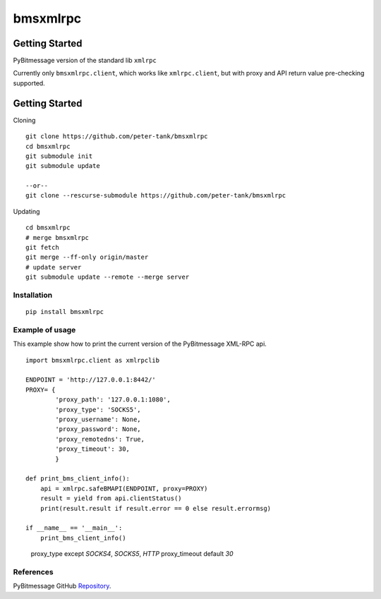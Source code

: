 =========
bmsxmlrpc
=========


.. image:: https://travis-ci.org/peter-tank/bmsxmlrpc.png?branch=master
   :target: https://travis-ci.org/peter-tank/bmsxmlrpc


Getting Started
===============

PyBitmessage version of the standard lib ``xmlrpc``

Currently only ``bmsxmlrpc.client``, which works like ``xmlrpc.client``,
but with proxy and API return value pre-checking supported.


Getting Started
===============

Cloning

::

    git clone https://github.com/peter-tank/bmsxmlrpc
    cd bmsxmlrpc
    git submodule init
    git submodule update
    
    --or--
    git clone --rescurse-submodule https://github.com/peter-tank/bmsxmlrpc

Updating

::

    cd bmsxmlrpc
    # merge bmsxmlrpc
    git fetch
    git merge --ff-only origin/master
    # update server
    git submodule update --remote --merge server


Installation
------------

::

    pip install bmsxmlrpc


Example of usage
----------------

This example show how to print the current version of the PyBitmessage XML-RPC api.


::

    import bmsxmlrpc.client as xmlrpclib

    ENDPOINT = 'http://127.0.0.1:8442/'
    PROXY= {
            'proxy_path': '127.0.0.1:1080',
            'proxy_type': 'SOCKS5',
            'proxy_username': None,
            'proxy_password': None,
            'proxy_remotedns': True,
            'proxy_timeout': 30,
            }

    def print_bms_client_info():
        api = xmlrpc.safeBMAPI(ENDPOINT, proxy=PROXY)
        result = yield from api.clientStatus()
        print(result.result if result.error == 0 else result.errormsg)

    if __name__ == '__main__':
        print_bms_client_info()

..

    proxy_type except `SOCKS4`, `SOCKS5`, `HTTP`
    proxy_timeout default `30`


References
----------

PyBitmessage GitHub `Repository
<https://github.com/Bitmessage/PyBitmessage>`__.

